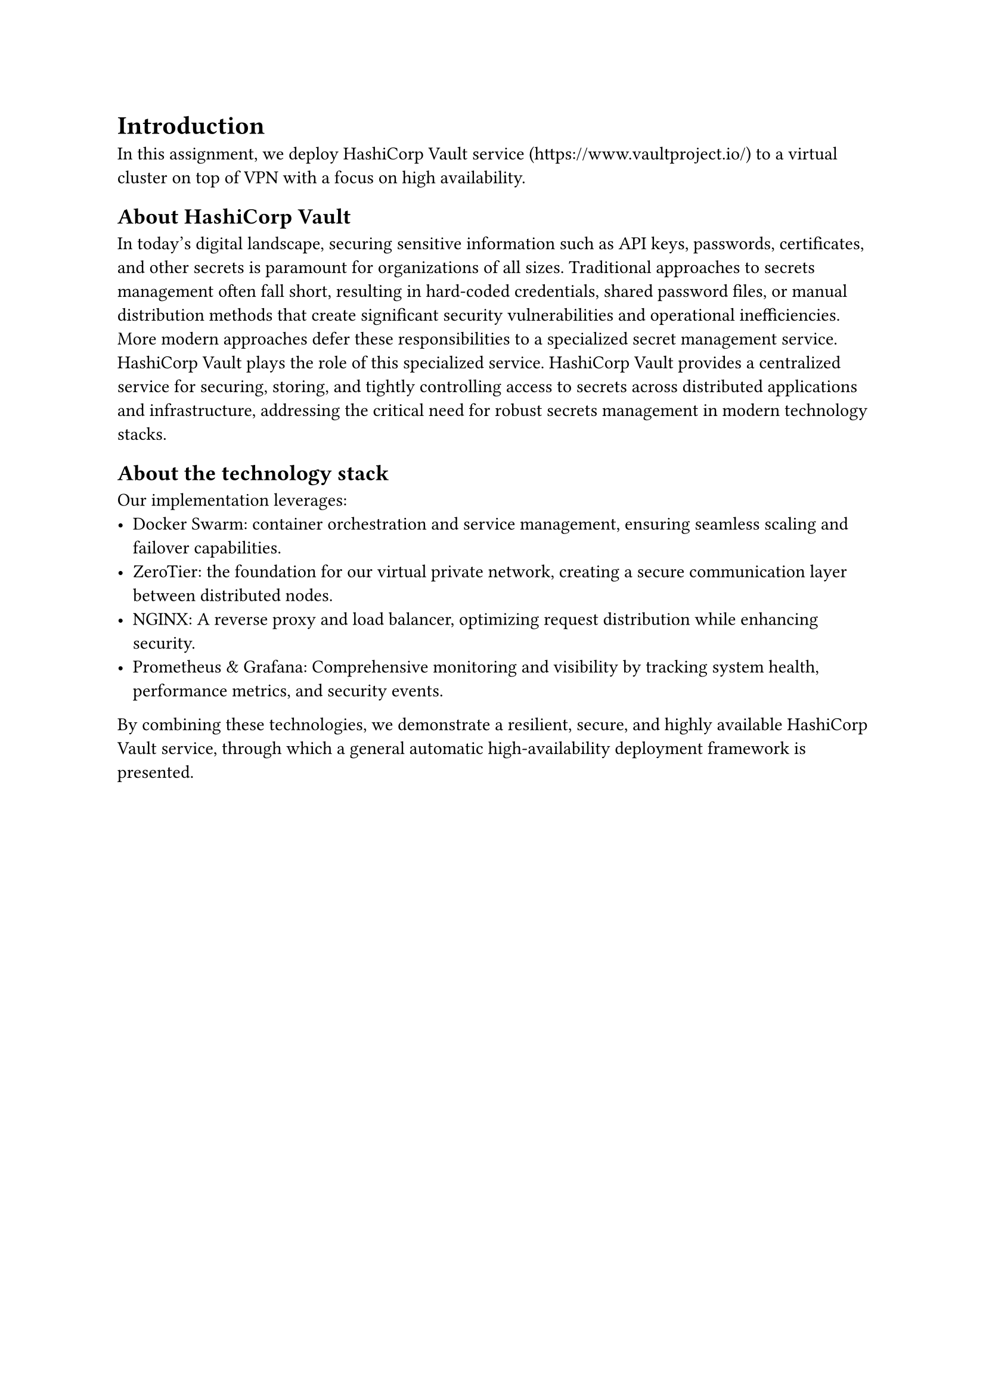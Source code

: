 = Introduction <introduction>

In this assignment, we deploy HashiCorp Vault service (https://www.vaultproject.io/) to a virtual cluster on top of VPN with a focus on high availability.

== About HashiCorp Vault

In today's digital landscape, securing sensitive information such as API keys, passwords, certificates, and other secrets is paramount for organizations of all sizes. Traditional approaches to secrets management often fall short, resulting in hard-coded credentials, shared password files, or manual distribution methods that create significant security vulnerabilities and operational inefficiencies. More modern approaches defer these responsibilities to a specialized secret management service. HashiCorp Vault plays the role of this specialized service. HashiCorp Vault provides a centralized service for securing, storing, and tightly controlling access to secrets across distributed applications and infrastructure, addressing the critical need for robust secrets management in modern technology stacks.

== About the technology stack

Our implementation leverages:
- Docker Swarm: container orchestration and service management, ensuring seamless scaling and failover capabilities.
- ZeroTier: the foundation for our virtual private network, creating a secure communication layer between distributed nodes.
- NGINX: A reverse proxy and load balancer, optimizing request distribution while enhancing security.
- Prometheus & Grafana: Comprehensive monitoring and visibility by tracking system health, performance metrics, and security events.

By combining these technologies, we demonstrate a resilient, secure, and highly available HashiCorp Vault service, through which a general automatic high-availability deployment framework is presented.
